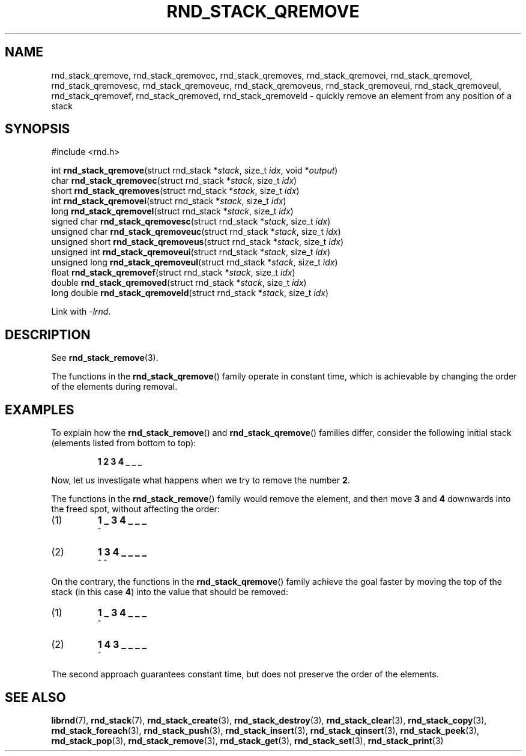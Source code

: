 .TH RND_STACK_QREMOVE 3 DATE "librnd-VERSION"
.SH NAME
rnd_stack_qremove, rnd_stack_qremovec, rnd_stack_qremoves,
rnd_stack_qremovei, rnd_stack_qremovel, rnd_stack_qremovesc,
rnd_stack_qremoveuc, rnd_stack_qremoveus, rnd_stack_qremoveui,
rnd_stack_qremoveul, rnd_stack_qremovef, rnd_stack_qremoved,
rnd_stack_qremoveld \- quickly remove an element from any position of a stack
.SH SYNOPSIS
.ad l
#include <rnd.h>
.sp
int
.BR rnd_stack_qremove "(struct rnd_stack"
.RI * stack ,
size_t
.IR idx ,
void
.RI * output )
.br
char
.BR rnd_stack_qremovec "(struct rnd_stack"
.RI * stack ,
size_t
.IR idx )
.br
short
.BR rnd_stack_qremoves "(struct rnd_stack"
.RI * stack ,
size_t
.IR idx )
.br
int
.BR rnd_stack_qremovei "(struct rnd_stack"
.RI * stack ,
size_t
.IR idx )
.br
long
.BR rnd_stack_qremovel "(struct rnd_stack"
.RI * stack ,
size_t
.IR idx )
.br
signed char
.BR rnd_stack_qremovesc "(struct rnd_stack"
.RI * stack ,
size_t
.IR idx )
.br
unsigned char
.BR rnd_stack_qremoveuc "(struct rnd_stack"
.RI * stack ,
size_t
.IR idx )
.br
unsigned short
.BR rnd_stack_qremoveus "(struct rnd_stack"
.RI * stack ,
size_t
.IR idx )
.br
unsigned int
.BR rnd_stack_qremoveui "(struct rnd_stack"
.RI * stack ,
size_t
.IR idx )
.br
unsigned long
.BR rnd_stack_qremoveul "(struct rnd_stack"
.RI * stack ,
size_t
.IR idx )
.br
float
.BR rnd_stack_qremovef "(struct rnd_stack"
.RI * stack ,
size_t
.IR idx )
.br
double
.BR rnd_stack_qremoved "(struct rnd_stack"
.RI * stack ,
size_t
.IR idx )
.br
long double
.BR rnd_stack_qremoveld "(struct rnd_stack"
.RI * stack ,
size_t
.IR idx )
.sp
Link with \fI-lrnd\fP.
.ad
.SH DESCRIPTION
See
.BR rnd_stack_remove (3).
.P
The functions in the
.BR rnd_stack_qremove ()
family operate in constant time, which is achievable by changing the order of
the elements during removal.
.SH EXAMPLES
To explain how the
.BR rnd_stack_remove ()
and
.BR rnd_stack_qremove ()
families differ, consider the following initial stack (elements listed
from bottom to top):
.IP
.B 1 2 3 4 _ _ _
.P
Now, let us investigate what happens when we try to remove the number
.BR 2 .
.P
The functions in the
.BR rnd_stack_remove ()
family would remove the element, and then move
.BR 3 " and " 4
downwards into the freed spot, without affecting the order:
.IP (1)
.B 1 _ 3 4 _ _ _
.br
\h'2n'^
.IP (2)
.B 1 3 4 _ _ _ _
.br
\h'2n'^ ^
.P
On the contrary, the functions in the
.BR rnd_stack_qremove ()
family achieve the goal faster by moving the top of the stack (in this case
.BR 4 )
into the value that should be removed:
.IP (1)
.B 1 _ 3 4 _ _ _
.br
\h'2n'^
.IP (2)
.B 1 4 3 _ _ _ _
.br
\h'2n'^
.P
The second approach guarantees constant time, but does not preserve the order of
the elements.
.SH SEE ALSO
.ad l
.BR librnd (7),
.BR rnd_stack (7),
.BR rnd_stack_create (3),
.BR rnd_stack_destroy (3),
.BR rnd_stack_clear (3),
.BR rnd_stack_copy (3),
.BR rnd_stack_foreach (3),
.BR rnd_stack_push (3),
.BR rnd_stack_insert (3),
.BR rnd_stack_qinsert (3),
.BR rnd_stack_peek (3),
.BR rnd_stack_pop (3),
.BR rnd_stack_remove (3),
.BR rnd_stack_get (3),
.BR rnd_stack_set (3),
.BR rnd_stack_print (3)

